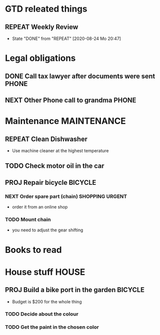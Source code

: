 #+SEQ_TODO: REPEAT(r) NEXT(n@/!) TODO(t@/!) WAITING(w@/!) SOMEDAY(s@/!) PROJ(p) | DONE(d@) CANCELLED(c@)
#+STARTUP: nologrepeat
#+TAGS: PHONE(o) COMPUTER(c) SHOPPING(s) URGENT(u)
#+ARCHIVE: %s_archive::

* GTD releated things
** REPEAT Weekly Review
   SCHEDULED: <2020-08-31 Mo .+1w>
   :PROPERTIES:
   :LAST_REPEAT: [2020-08-24 Mo 20:47]
   :END:

   - State "DONE"       from "REPEAT"     [2020-08-24 Mo 20:47]
* Legal obligations
** DONE Call tax lawyer after documents were sent                     :PHONE:
   SCHEDULED: <2020-09-01 Di>
   :LOGBOOK:
   - Note taken on [2020-08-30 So 19:44] \\
     Forgot to ask him for advice about xyz.
   - Note taken on [2020-08-30 So 19:43] \\
     Called the lawyer, we agreed that everything is fine.
   :END: 
** NEXT Other Phone call to grandma                                   :PHONE:

* Maintenance                                                   :MAINTENANCE:
** REPEAT Clean Dishwasher 
   DEADLINE: <2020-08-29 Sa ++12w>
   - Use machine cleaner at the highest temperature

** TODO Check motor oil in the car

** PROJ Repair bicycle                                              :BICYCLE:
*** NEXT Order spare part (chain)                           :SHOPPING:URGENT:
    SCHEDULED: <2020-08-31 Mo>
    - order it from an online shop
*** TODO Mount chain
    - you need to adjust the gear shifting
* Books to read
:PROPERTIES:
:ARCHIVE: track-read-books.org::* Read books
:END:
* House stuff                                                         :HOUSE:
** PROJ Build a bike port in the garden                             :BICYCLE:
   - Budget is $200 for the whole thing
*** TODO Decide about the colour 
    SCHEDULED: <2020-08-30 So>
*** TODO Get the paint in the chosen color
    SCHEDULED: <2020-08-31 Mo>

